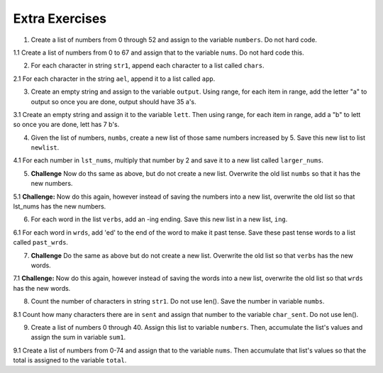 ..  Copyright (C)  Brad Miller, David Ranum, Jeffrey Elkner, Peter Wentworth, Allen B. Downey, Chris
    Meyers, and Dario Mitchell.  Permission is granted to copy, distribute
    and/or modify this document under the terms of the GNU Free Documentation
    License, Version 1.3 or any later version published by the Free Software
    Foundation; with Invariant Sections being Forward, Prefaces, and
    Contributor List, no Front-Cover Texts, and no Back-Cover Texts.  A copy of
    the license is included in the section entitled "GNU Free Documentation
    License".

Extra Exercises
===============

1. Create a list of numbers from 0 through 52 and assign to the variable ``numbers``. Do not hard code.

.. activecode:: ee_ch10_01
      
   =====

   from unittest.gui import TestCaseGui

   class myTests(TestCaseGui):

      def testOne(self):
         self.assertEqual(numbers, [0, 1, 2, 3, 4, 5, 6, 7, 8, 9, 10, 11, 12, 13, 14, 15, 16, 17, 18, 19, 20, 21, 22, 23, 24, 25, 26, 27, 28, 29, 30, 31, 32, 33, 34, 35, 36, 37, 38, 39, 40, 41, 42, 43, 44, 45, 46, 47, 48, 49, 50, 51, 52], "Testing that numbers is assigned to correct values.")

   myTests().main()

1.1 Create a list of numbers from 0 to 67 and assign that to the variable ``nums``. Do not hard code this.

.. activecode:: ee_ch10_011

   =====

   from unittest.gui import TestCaseGui

   class myTests(TestCaseGui):

      def testOne(self):
         self.assertEqual(nums, range(68), "Testing that nums has the correct value.")

   myTests().main()

.. Iteration/TraversalandtheforLoopByIndex.rst

2. For each character in string ``str1``, append each character to a list called ``chars``. 

.. activecode:: ee_ch10_02

   str1 = "I love python"
      
   =====

   from unittest.gui import TestCaseGui

   class myTests(TestCaseGui):

      def testTwo(self):
         self.assertEqual(chars, ['I', ' ', 'l', 'o', 'v', 'e', ' ', 'p', 'y', 't', 'h', 'o', 'n'], "Testing that chars is assigned to correct values.")

   myTests().main()

2.1 For each character in the string ``ael``, append it to a list called ``app``.

.. activecode:: ee_ch10_022

   ael = "python!"

   =====

   from unittest.gui import TestCaseGui

   class myTests(TestCaseGui):

      def testOne(self):
         self.assertEqual(app, ['p','y','t','h','o','n', "!"], "Testing that app has the correct elements." )

   myTests().main()

.. Iteration/Stringsandforloops.rst

3. Create an empty string and assign to the variable ``output``. Using range, for each item in range, add the letter "a" to output so once you are done, output should have 35 a's.

.. activecode:: ee_ch10_03
      
   =====

   from unittest.gui import TestCaseGui

   class myTests(TestCaseGui):

      def testThree(self):
         self.assertEqual(output, "aaaaaaaaaaaaaaaaaaaaaaaaaaaaaaaaaaa", "Testing that output is assigned to correct values.")

   myTests().main()

3.1 Create an empty string and assign it to the variable ``lett``. Then using range, for each item in range, add a "b" to lett so once you are done, lett has 7 b's.

.. activecode:: ee_ch10_031

   =====

   from unittest.gui import TestCaseGui

   class myTests(TestCaseGui):

      def testOne(self):
         self.assertEqual(lett, "bbbbbbb", "Testing that lett has been created correctly." )

   myTests().main()

.. Iteration/TraversalandtheforLoopByIndex.rst, Iteration/TheAccumulatorPatternwithStrings.rst

4. Given the list of numbers, ``numbs``, create a new list of those same numbers increased by 5. Save this new list to list ``newlist``. 

.. activecode:: ee_ch10_04
      
   numbs = [5, 10, 15, 20, 25]

   =====

   from unittest.gui import TestCaseGui

   class myTests(TestCaseGui):

      def testFour(self):
         self.assertEqual(newlist, [10, 15, 20, 25, 30], "Testing that newlist is assigned to correct values.")

   myTests().main()

4.1 For each number in ``lst_nums``, multiply that number by 2 and save it to a new list called ``larger_nums``. 

.. activecode:: ee_ch10_041

   lst_nums = [4, 29, 5.3, 10, 2, 1817, 1967, 9, 31.32]
   =====

   from unittest.gui import TestCaseGui

   class myTests(TestCaseGui):

      def testOne(self):
         self.assertEqual(larger_nums, [8, 58, 10.6, 20, 4, 3634, 3934, 18, 62.64], "Testing that larger_nums has been created correctly." )

   myTests().main()

5. **Challenge** Now do ths same as above, but do not create a new list. Overwrite the old list ``numbs`` so that it has the new numbers.

.. activecode:: ee_ch10_05
      
   numbs = [5, 10, 15, 20, 25]

   =====

   from unittest.gui import TestCaseGui

   class myTests(TestCaseGui):

      def testFive(self):
         self.assertEqual(numbs, [10, 15, 20, 25, 30], "Testing that numbs is assigned to correct values.")

   myTests().main()

5.1 **Challenge:** Now do this again, however instead of saving the numbers into a new list, overwrite the old list so that lst_nums has the new numbers.

.. activecode:: ee_ch10_051

   lst_nums = [4, 29, 5.3, 10, 2, 1817, 1967, 9, 31.32]
   =====

   from unittest.gui import TestCaseGui

   class myTests(TestCaseGui):

      def testOne(self):
         self.assertEqual(lst_nums, [8, 58, 10.6, 20, 4, 3634, 3934, 18, 62.64], "Testing that lst_nums has been created correctly." )

   myTests().main()

6. For each word in the list ``verbs``, add an -ing ending. Save this new list in a new list, ``ing``.

.. activecode:: ee_ch10_06
      
   verbs = ["kayak", "cry", "walk", "eat", "drink", "fly"]

   =====

   from unittest.gui import TestCaseGui

   class myTests(TestCaseGui):

      def testSix(self):
         self.assertEqual(ing, ['kayaking', 'crying', 'walking', 'eating', 'drinking', 'flying'], "Testing that ing is assigned to correct values.")

   myTests().main()

6.1 For each word in ``wrds``, add 'ed' to the end of the word to make it past tense. Save these past tense words to a list called ``past_wrds``.

.. activecode:: ee_ch10_061

   wrds = ["end", 'work', "play", "start", "walk", "look", "open", "rain", "learn", "clean"]
   =====

   from unittest.gui import TestCaseGui

   class myTests(TestCaseGui):

      def testOne(self):
         self.assertEqual(past_wrds, ["ended", 'worked', "played", "started", "walked", "looked", "opened", "rained", "learned", "cleaned"], "Testing that past_wrds has been created correctly." )

   myTests().main()

7. **Challenge** Do the same as above but do not create a new list. Overwrite the old list so that ``verbs`` has the new words. 

.. activecode:: ee_ch10_07
      
   verbs = ["kayak", "cry", "walk", "eat", "drink", "fly"]

   =====

   from unittest.gui import TestCaseGui

   class myTests(TestCaseGui):

      def testSeven(self):
         self.assertEqual(verbs, ['kayaking', 'crying', 'walking', 'eating', 'drinking', 'flying'], "Testing that verbs is assigned to correct values.")

   myTests().main()

7.1 **Challenge:** Now do this again, however instead of saving the words into a new list, overwrite the old list so that ``wrds`` has the new words.

.. activecode:: ee_ch10_071

   wrds = ["end", 'work', "play", "start", "walk", "look", "open", "rain", "learn", "clean"]
   =====

   from unittest.gui import TestCaseGui

   class myTests(TestCaseGui):

      def testOne(self):
         self.assertEqual(wrds, ["ended", 'worked', "played", "started", "walked", "looked", "opened", "rained", "learned", "cleaned"], "Testing that wrds has been created correctly." )

   myTests().main()

8. Count the number of characters in string ``str1``. Do not use len(). Save the number in variable ``numbs``.

.. activecode:: ee_ch10_08
      
   str1 = "I like nonsense, it wakes up the brain cells. Fantasy is a necessary ingredient in living."

   =====

   from unittest.gui import TestCaseGui

   class myTests(TestCaseGui):

      def testEight(self):
         self.assertEqual(numbs, 90, "Testing that numbs is assigned to correct values.")

   myTests().main()

8.1 Count how many characters there are in ``sent`` and assign that number to the variable ``char_sent``. Do not use len().

.. activecode:: ee_ch10_081

   sent = "Oh the places you'll go."
   =====

   from unittest.gui import TestCaseGui

   class myTests(TestCaseGui):

      def testOne(self):
         self.assertEqual(char_sent, 23, "Testing that char_sent has the correct value." )

   myTests().main()

9. Create a list of numbers 0 through 40. Assign this list to variable ``numbers``. Then, accumulate the list's values and assign the sum in variable ``sum1``. 

.. activecode:: ee_ch10_09
      
   =====

   from unittest.gui import TestCaseGui

   class myTests(TestCaseGui):

      def testNineA(self):
         self.assertEqual(numbers, [0, 1, 2, 3, 4, 5, 6, 7, 8, 9, 10, 11, 12, 13, 14, 15, 16, 17, 18, 19, 20, 21, 22, 23, 24, 25, 26, 27, 28, 29, 30, 31, 32, 33, 34, 35, 36, 37, 38, 39, 40], "Testing that numbers is assigned to correct values.")

      def testNineB(self):
         self.assertEqual(sum1, 820, "Testing that sum1 is assigned to correct values.")

   myTests().main()

9.1 Create a list of numbers from 0-74 and assign that to the variable ``nums``. Then accumulate that list's values so that the total is assigned to the variable ``total``.

.. activecode:: ee_ch10_091

   =====

   from unittest.gui import TestCaseGui

   class myTests(TestCaseGui):

      def testOne(self):
         self.assertEqual(nums, range(75), "Testing that nums has been created correctly.")

      def testTwo(self):
         self.assertEqual(total, 2775, "Testing that total has the correct value." )

   myTests().main()

